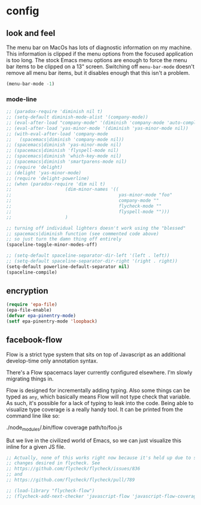 * config
** look and feel

The menu bar on MacOs has lots of diagnostic information on my machine. This
information is clipped if the menu options from the focused application is too
long. The stock Emacs menu options are enough to force the menu bar items to be
clipped on a 13" screen. Switching off =menu-bar-mode= doesn't remove all menu
bar items, but it disables enough that this isn't a problem.

#+BEGIN_SRC emacs-lisp
  (menu-bar-mode -1)
#+END_SRC

*** mode-line
#+BEGIN_SRC emacs-lisp
  ;; (paradox-require 'diminish nil t)
  ;; (setq-default diminish-mode-alist '(company-mode))
  ;; (eval-after-load "company-mode" '(diminish 'company-mode 'auto-complete-mode))
  ;; (eval-after-load 'yas-minor-mode '(diminish 'yas-minor-mode nil))
  ;; (with-eval-after-load 'company-mode
  ;;   (spacemacs|diminish 'company-mode nil))
  ;; (spacemacs|diminish 'yas-minor-mode nil)
  ;; (spacemacs|diminish 'flyspell-mode nil)
  ;; (spacemacs|diminish 'which-key-mode nil)
  ;; (spacemacs|diminish 'smartparens-mode nil)
  ;; (require 'delight)
  ;; (delight 'yas-minor-mode)
  ;; (require 'delight-powerline)
  ;; (when (paradox-require 'dim nil t)
  ;;                    (dim-minor-names '((
  ;;                                        yas-minor-mode "foo"
  ;;                                        company-mode ""
  ;;                                        flycheck-mode ""
  ;;                                        flyspell-mode "")))
  ;;                    )

  ;; turning off individual lighters doesn't work using the "blessed"
  ;; spacemacs|diminish function (see commented code above)
  ;; so just turn the damn thing off entirely
  (spaceline-toggle-minor-modes-off)
#+END_SRC

#+BEGIN_SRC emacs-lisp
  ;; (setq-default spaceline-separator-dir-left '(left . left))
  ;; (setq-default spaceline-separator-dir-right '(right . right))
  (setq-default powerline-default-separator nil)
  (spaceline-compile)
#+END_SRC

** encryption
#+BEGIN_SRC emacs-lisp
(require 'epa-file)
(epa-file-enable)
(defvar epa-pinentry-mode)
(setf epa-pinentry-mode 'loopback)
#+END_SRC
** facebook-flow

Flow is a strict type system that sits on top of Javascript as an
additional develop-time only annotation syntax.

There's a Flow spacemacs layer currently configured elsewhere. I'm slowly
migrating things in.

Flow is designed for incrementally adding typing. Also some things can be typed
as =any=, which basically means Flow will not type check that variable. As such,
it's possible for a lack of typing to leak into the code. Being able to
visualize type coverage is a really handy tool. It can be printed from the
command line like so:

#+BEGIN_EXAMPLE bash
./node_modules/.bin/flow coverage path/to/foo.js
#+END_EXAMPLE

But we live in the civilized world of Emacs, so we can just visualize this
inline for a given JS file.

#+BEGIN_SRC emacs-lisp
  ;; Actually, none of this works right now because it's held up due to some big
  ;; changes desired in flycheck. See
  ;; https://github.com/flycheck/flycheck/issues/836
  ;; and
  ;; https://github.com/flycheck/flycheck/pull/789

  ;; (load-library "flycheck-flow")
  ;; (flycheck-add-next-checker 'javascript-flow 'javascript-flow-coverage)
#+END_SRC
